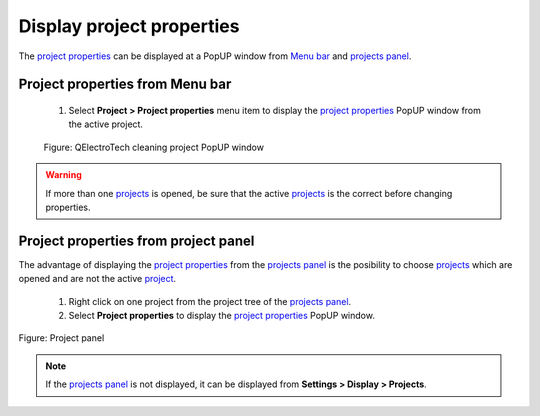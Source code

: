 .. _en/project/properties/display

Display project properties
==============================

The `project properties`_ can be displayed at a PopUP window from `Menu bar`_ and `projects panel`_.

Project properties from Menu bar
~~~~~~~~~~~~~~~~~~~~~~~~~~~~~~~~

    1. Select **Project > Project properties** menu item to display the `project properties`_ PopUP window from the active project.

    .. figure:: graphics/qet_project_menu.png
        :align: center

        Figure: QElectroTech cleaning project PopUP window


.. warning::

    If more than one `projects`_ is opened, be sure that the active `projects`_ is the correct before 
    changing properties. 

Project properties from project panel
~~~~~~~~~~~~~~~~~~~~~~~~~~~~~~~~~~~~~

The advantage of displaying the `project properties`_ from the `projects panel`_ is the posibility 
to choose `projects`_ which are opened and are not the active `project`_.

    1. Right click on one project from the project tree of the `projects panel`_.
    2. Select **Project properties** to display the `project properties`_ PopUP window.

.. figure:: graphics/qet_project_panel.png
   :align: center

   Figure: Project panel

.. note::

   If the `projects panel`_ is not displayed, it can be displayed from **Settings > Display > Projects**.

.. _project: ../../../en/project/index.html
.. _projects: ../../../en/project/index.html
.. _project properties: ../../../en/project/properties/index.html
.. _Menu bar: ../../../en/interface/menu_bar.html
.. _projects panel: ../../../en/interface/panels/projects_panel.html